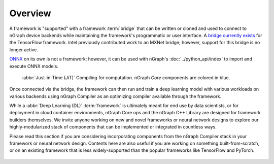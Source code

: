 .. frameworks/overview.rst

.. _fw_overview:

Overview
========

A framework is "supported" with a framework :term:`bridge` that can be written or
cloned and used to connect to nGraph device backends while maintaining the 
framework's programmatic or user interface. A `bridge currently exists`_ for the 
TensorFlow framework. Intel previously contributed work to an MXNet bridge; 
however, support for this bridge is no longer active. 

`ONNX`_ on its own is not a framework; however, it can be used with nGraph's
:doc:`../python_api/index` to import and execute ONNX models.

.. figure:: ../graphics/overview-framework-bridges.svg
   :width: 960px
   :alt: JiT compiling of a computation

   :abbr:`Just-in-Time (JiT)` Compiling for computation. nGraph `Core`
   components are colored in blue.

Once connected via the bridge, the framework can then run and train a deep
learning model with various workloads on various backends using nGraph Compiler
as an optimizing compiler available through the framework.

While a :abbr:`Deep Learning (DL)` :term:`framework` is ultimately meant for
end use by data scientists, or for deployment in cloud container environments,
nGraph Core ops and the nGraph C++ Library are designed for framework builders
themselves. We invite anyone working on new and novel frameworks or neural
network designs to explore our highly-modularized stack of components that
can be implemented or integrated in countless ways.

Please read this section if you are considering incorporating components from
the nGraph Compiler stack in your framework or neural network design. Contents
here are also useful if you are working on something built-from-scratch, or on
an existing framework that is less widely-supported than the popular frameworks
like TensorFlow and PyTorch.

.. figure:: ../graphics/overview-translation-flow.svg
   :width: 725px
   :alt: Translation flow to nGraph function graph



.. _bridge currently exists: https://github.com/tensorflow/ngraph-bridge/README.md
.. _ONNX: http://onnx.ai/
.. _tune the workload to extract best performance: https://ai.intel.com/accelerating-deep-learning-training-inference-system-level-optimizations
.. _a few small: https://software.intel.com/en-us/articles/boosting-deep-learning-training-inference-performance-on-xeon-and-xeon-phi